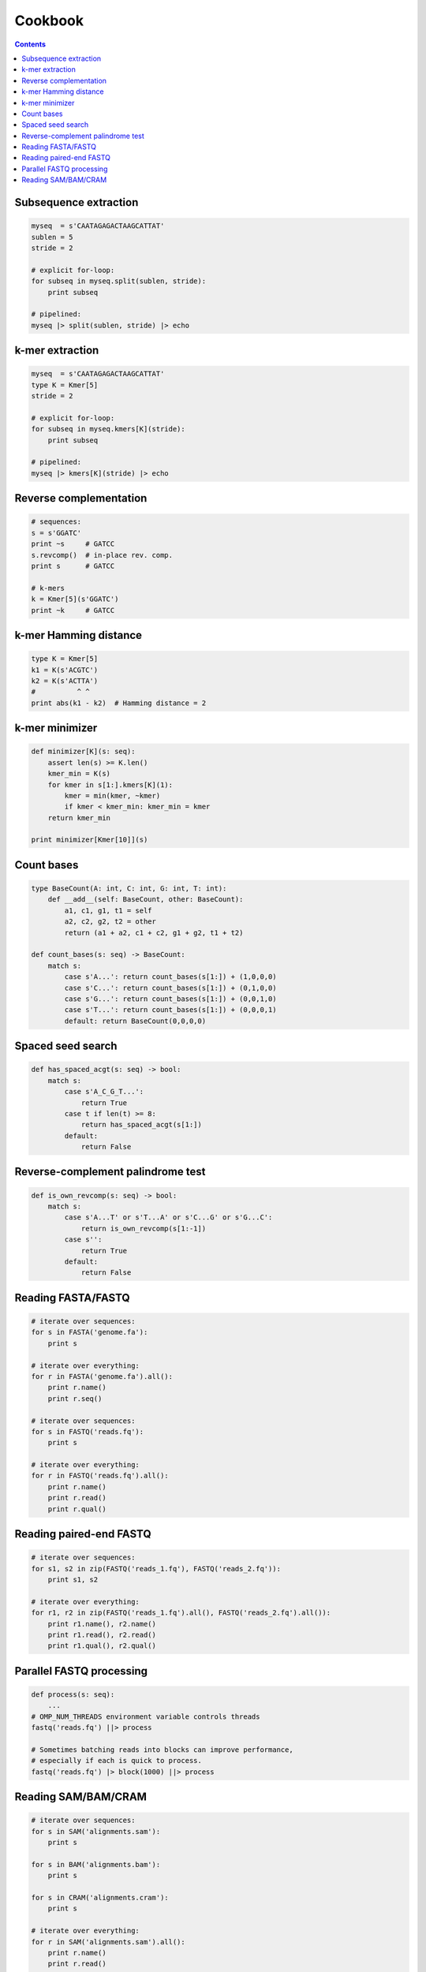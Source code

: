 Cookbook
========

.. contents::

Subsequence extraction
----------------------

.. code-block:: seq

    myseq  = s'CAATAGAGACTAAGCATTAT'
    sublen = 5
    stride = 2

    # explicit for-loop:
    for subseq in myseq.split(sublen, stride):
        print subseq

    # pipelined:
    myseq |> split(sublen, stride) |> echo

k-mer extraction
----------------

.. code-block:: seq

    myseq  = s'CAATAGAGACTAAGCATTAT'
    type K = Kmer[5]
    stride = 2

    # explicit for-loop:
    for subseq in myseq.kmers[K](stride):
        print subseq

    # pipelined:
    myseq |> kmers[K](stride) |> echo

Reverse complementation
-----------------------

.. code-block:: seq

    # sequences:
    s = s'GGATC'
    print ~s     # GATCC
    s.revcomp()  # in-place rev. comp.
    print s      # GATCC

    # k-mers
    k = Kmer[5](s'GGATC')
    print ~k     # GATCC

k-mer Hamming distance
----------------------

.. code-block:: seq

    type K = Kmer[5]
    k1 = K(s'ACGTC')
    k2 = K(s'ACTTA')
    #          ^ ^
    print abs(k1 - k2)  # Hamming distance = 2

k-mer minimizer
---------------

.. code-block:: seq

    def minimizer[K](s: seq):
        assert len(s) >= K.len()
        kmer_min = K(s)
        for kmer in s[1:].kmers[K](1):
            kmer = min(kmer, ~kmer)
            if kmer < kmer_min: kmer_min = kmer
        return kmer_min

    print minimizer[Kmer[10]](s)

Count bases
-----------

.. code-block:: seq

    type BaseCount(A: int, C: int, G: int, T: int):
        def __add__(self: BaseCount, other: BaseCount):
            a1, c1, g1, t1 = self
            a2, c2, g2, t2 = other
            return (a1 + a2, c1 + c2, g1 + g2, t1 + t2)

    def count_bases(s: seq) -> BaseCount:
        match s:
            case s'A...': return count_bases(s[1:]) + (1,0,0,0)
            case s'C...': return count_bases(s[1:]) + (0,1,0,0)
            case s'G...': return count_bases(s[1:]) + (0,0,1,0)
            case s'T...': return count_bases(s[1:]) + (0,0,0,1)
            default: return BaseCount(0,0,0,0)

Spaced seed search
------------------

.. code-block:: seq

    def has_spaced_acgt(s: seq) -> bool:
        match s:
            case s'A_C_G_T...':
                return True
            case t if len(t) >= 8:
                return has_spaced_acgt(s[1:])
            default:
                return False

Reverse-complement palindrome test
----------------------------------

.. code-block:: seq

    def is_own_revcomp(s: seq) -> bool:
        match s:
            case s'A...T' or s'T...A' or s'C...G' or s'G...C':
                return is_own_revcomp(s[1:-1])
            case s'':
                return True
            default:
                return False

Reading FASTA/FASTQ
-------------------

.. code-block:: seq

    # iterate over sequences:
    for s in FASTA('genome.fa'):
        print s

    # iterate over everything:
    for r in FASTA('genome.fa').all():
        print r.name()
        print r.seq()

    # iterate over sequences:
    for s in FASTQ('reads.fq'):
        print s

    # iterate over everything:
    for r in FASTQ('reads.fq').all():
        print r.name()
        print r.read()
        print r.qual()

Reading paired-end FASTQ
------------------------

.. code-block:: seq

    # iterate over sequences:
    for s1, s2 in zip(FASTQ('reads_1.fq'), FASTQ('reads_2.fq')):
        print s1, s2

    # iterate over everything:
    for r1, r2 in zip(FASTQ('reads_1.fq').all(), FASTQ('reads_2.fq').all()):
        print r1.name(), r2.name()
        print r1.read(), r2.read()
        print r1.qual(), r2.qual()

Parallel FASTQ processing
-------------------------

.. code-block:: seq

    def process(s: seq):
        ...
    # OMP_NUM_THREADS environment variable controls threads
    fastq('reads.fq') ||> process

    # Sometimes batching reads into blocks can improve performance,
    # especially if each is quick to process.
    fastq('reads.fq') |> block(1000) ||> process

Reading SAM/BAM/CRAM
--------------------

.. code-block:: seq

    # iterate over sequences:
    for s in SAM('alignments.sam'):
        print s

    for s in BAM('alignments.bam'):
        print s

    for s in CRAM('alignments.cram'):
        print s

    # iterate over everything:
    for r in SAM('alignments.sam').all():
        print r.name()
        print r.read()
        print r.pos()
        print r.mapq()
        print r.cigar()
        print r.reversed()
        # etc.

    for r in BAM('alignments.bam').all():
        # ...

    for r in CRAM('alignments.cram').all():
        # ...

